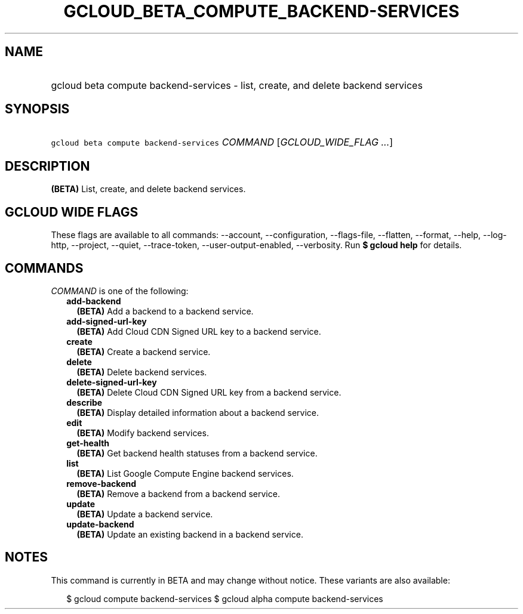 
.TH "GCLOUD_BETA_COMPUTE_BACKEND\-SERVICES" 1



.SH "NAME"
.HP
gcloud beta compute backend\-services \- list, create, and delete backend services



.SH "SYNOPSIS"
.HP
\f5gcloud beta compute backend\-services\fR \fICOMMAND\fR [\fIGCLOUD_WIDE_FLAG\ ...\fR]



.SH "DESCRIPTION"

\fB(BETA)\fR List, create, and delete backend services.



.SH "GCLOUD WIDE FLAGS"

These flags are available to all commands: \-\-account, \-\-configuration,
\-\-flags\-file, \-\-flatten, \-\-format, \-\-help, \-\-log\-http, \-\-project,
\-\-quiet, \-\-trace\-token, \-\-user\-output\-enabled, \-\-verbosity. Run \fB$
gcloud help\fR for details.



.SH "COMMANDS"

\f5\fICOMMAND\fR\fR is one of the following:

.RS 2m
.TP 2m
\fBadd\-backend\fR
\fB(BETA)\fR Add a backend to a backend service.

.TP 2m
\fBadd\-signed\-url\-key\fR
\fB(BETA)\fR Add Cloud CDN Signed URL key to a backend service.

.TP 2m
\fBcreate\fR
\fB(BETA)\fR Create a backend service.

.TP 2m
\fBdelete\fR
\fB(BETA)\fR Delete backend services.

.TP 2m
\fBdelete\-signed\-url\-key\fR
\fB(BETA)\fR Delete Cloud CDN Signed URL key from a backend service.

.TP 2m
\fBdescribe\fR
\fB(BETA)\fR Display detailed information about a backend service.

.TP 2m
\fBedit\fR
\fB(BETA)\fR Modify backend services.

.TP 2m
\fBget\-health\fR
\fB(BETA)\fR Get backend health statuses from a backend service.

.TP 2m
\fBlist\fR
\fB(BETA)\fR List Google Compute Engine backend services.

.TP 2m
\fBremove\-backend\fR
\fB(BETA)\fR Remove a backend from a backend service.

.TP 2m
\fBupdate\fR
\fB(BETA)\fR Update a backend service.

.TP 2m
\fBupdate\-backend\fR
\fB(BETA)\fR Update an existing backend in a backend service.


.RE
.sp

.SH "NOTES"

This command is currently in BETA and may change without notice. These variants
are also available:

.RS 2m
$ gcloud compute backend\-services
$ gcloud alpha compute backend\-services
.RE

